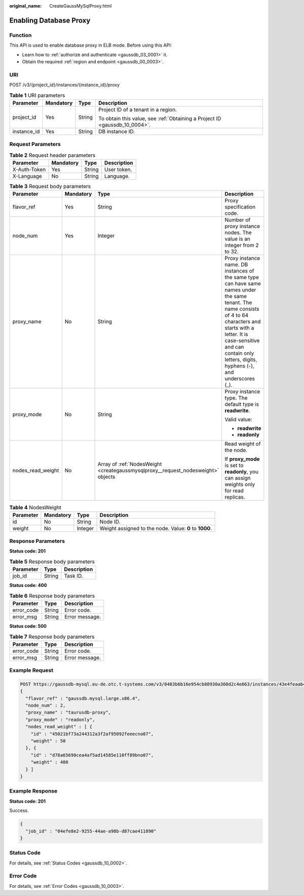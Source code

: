 :original_name: CreateGaussMySqlProxy.html

.. _CreateGaussMySqlProxy:

Enabling Database Proxy
=======================

Function
--------

This API is used to enable database proxy in ELB mode. Before using this API:

-  Learn how to :ref:`authorize and authenticate <gaussdb_03_0001>` it.
-  Obtain the required :ref:`region and endpoint <gaussdb_00_0003>`.

URI
---

POST /v3/{project_id}/instances/{instance_id}/proxy

.. table:: **Table 1** URI parameters

   +-----------------+-----------------+-----------------+----------------------------------------------------------------------------+
   | Parameter       | Mandatory       | Type            | Description                                                                |
   +=================+=================+=================+============================================================================+
   | project_id      | Yes             | String          | Project ID of a tenant in a region.                                        |
   |                 |                 |                 |                                                                            |
   |                 |                 |                 | To obtain this value, see :ref:`Obtaining a Project ID <gaussdb_10_0004>`. |
   +-----------------+-----------------+-----------------+----------------------------------------------------------------------------+
   | instance_id     | Yes             | String          | DB instance ID.                                                            |
   +-----------------+-----------------+-----------------+----------------------------------------------------------------------------+

Request Parameters
------------------

.. table:: **Table 2** Request header parameters

   ============ ========= ====== ===========
   Parameter    Mandatory Type   Description
   ============ ========= ====== ===========
   X-Auth-Token Yes       String User token.
   X-Language   No        String Language.
   ============ ========= ====== ===========

.. table:: **Table 3** Request body parameters

   +-------------------+-----------------+----------------------------------------------------------------------------------+--------------------------------------------------------------------------------------------------------------------------------------------------------------------------------------------------------------------------------------------------------------+
   | Parameter         | Mandatory       | Type                                                                             | Description                                                                                                                                                                                                                                                  |
   +===================+=================+==================================================================================+==============================================================================================================================================================================================================================================================+
   | flavor_ref        | Yes             | String                                                                           | Proxy specification code.                                                                                                                                                                                                                                    |
   +-------------------+-----------------+----------------------------------------------------------------------------------+--------------------------------------------------------------------------------------------------------------------------------------------------------------------------------------------------------------------------------------------------------------+
   | node_num          | Yes             | Integer                                                                          | Number of proxy instance nodes. The value is an integer from 2 to 32.                                                                                                                                                                                        |
   +-------------------+-----------------+----------------------------------------------------------------------------------+--------------------------------------------------------------------------------------------------------------------------------------------------------------------------------------------------------------------------------------------------------------+
   | proxy_name        | No              | String                                                                           | Proxy instance name. DB instances of the same type can have same names under the same tenant. The name consists of 4 to 64 characters and starts with a letter. It is case-sensitive and can contain only letters, digits, hyphens (-), and underscores (_). |
   +-------------------+-----------------+----------------------------------------------------------------------------------+--------------------------------------------------------------------------------------------------------------------------------------------------------------------------------------------------------------------------------------------------------------+
   | proxy_mode        | No              | String                                                                           | Proxy instance type. The default type is **readwrite**.                                                                                                                                                                                                      |
   |                   |                 |                                                                                  |                                                                                                                                                                                                                                                              |
   |                   |                 |                                                                                  | Valid value:                                                                                                                                                                                                                                                 |
   |                   |                 |                                                                                  |                                                                                                                                                                                                                                                              |
   |                   |                 |                                                                                  | -  **readwrite**                                                                                                                                                                                                                                             |
   |                   |                 |                                                                                  | -  **readonly**                                                                                                                                                                                                                                              |
   +-------------------+-----------------+----------------------------------------------------------------------------------+--------------------------------------------------------------------------------------------------------------------------------------------------------------------------------------------------------------------------------------------------------------+
   | nodes_read_weight | No              | Array of :ref:`NodesWeight <creategaussmysqlproxy__request_nodesweight>` objects | Read weight of the node.                                                                                                                                                                                                                                     |
   |                   |                 |                                                                                  |                                                                                                                                                                                                                                                              |
   |                   |                 |                                                                                  | If **proxy_mode** is set to **readonly**, you can assign weights only for read replicas.                                                                                                                                                                     |
   +-------------------+-----------------+----------------------------------------------------------------------------------+--------------------------------------------------------------------------------------------------------------------------------------------------------------------------------------------------------------------------------------------------------------+

.. _creategaussmysqlproxy__request_nodesweight:

.. table:: **Table 4** NodesWeight

   +-----------+-----------+---------+--------------------------------------------------------+
   | Parameter | Mandatory | Type    | Description                                            |
   +===========+===========+=========+========================================================+
   | id        | No        | String  | Node ID.                                               |
   +-----------+-----------+---------+--------------------------------------------------------+
   | weight    | No        | Integer | Weight assigned to the node. Value: **0** to **1000**. |
   +-----------+-----------+---------+--------------------------------------------------------+

Response Parameters
-------------------

**Status code: 201**

.. table:: **Table 5** Response body parameters

   ========= ====== ===========
   Parameter Type   Description
   ========= ====== ===========
   job_id    String Task ID.
   ========= ====== ===========

**Status code: 400**

.. table:: **Table 6** Response body parameters

   ========== ====== ==============
   Parameter  Type   Description
   ========== ====== ==============
   error_code String Error code.
   error_msg  String Error message.
   ========== ====== ==============

**Status code: 500**

.. table:: **Table 7** Response body parameters

   ========== ====== ==============
   Parameter  Type   Description
   ========== ====== ==============
   error_code String Error code.
   error_msg  String Error message.
   ========== ====== ==============

Example Request
---------------

.. code-block::

   POST https://gaussdb-mysql.eu-de.otc.t-systems.com/v3/0483b6b16e954cb88930a360d2c4e663/instances/43e4feaab48f11e89039fa163ebaa7e4br01/proxy
   {
     "flavor_ref" : "gaussdb.mysql.large.x86.4",
     "node_num" : 2,
     "proxy_name" : "taurusdb-proxy",
     "proxy_mode" : "readonly",
     "nodes_read_weight" : [ {
       "id" : "45021bf73a244312a3f2af95092feeecno07",
       "weight" : 50
     }, {
       "id" : "d78a65690cea4af5ad14585e110ff89bno07",
       "weight" : 400
     } ]
   }

Example Response
----------------

**Status code: 201**

Success.

.. code-block::

   {
     "job_id" : "04efe8e2-9255-44ae-a98b-d87cae411890"
   }

Status Code
-----------

For details, see :ref:`Status Codes <gaussdb_10_0002>`.

Error Code
----------

For details, see :ref:`Error Codes <gaussdb_10_0003>`.
